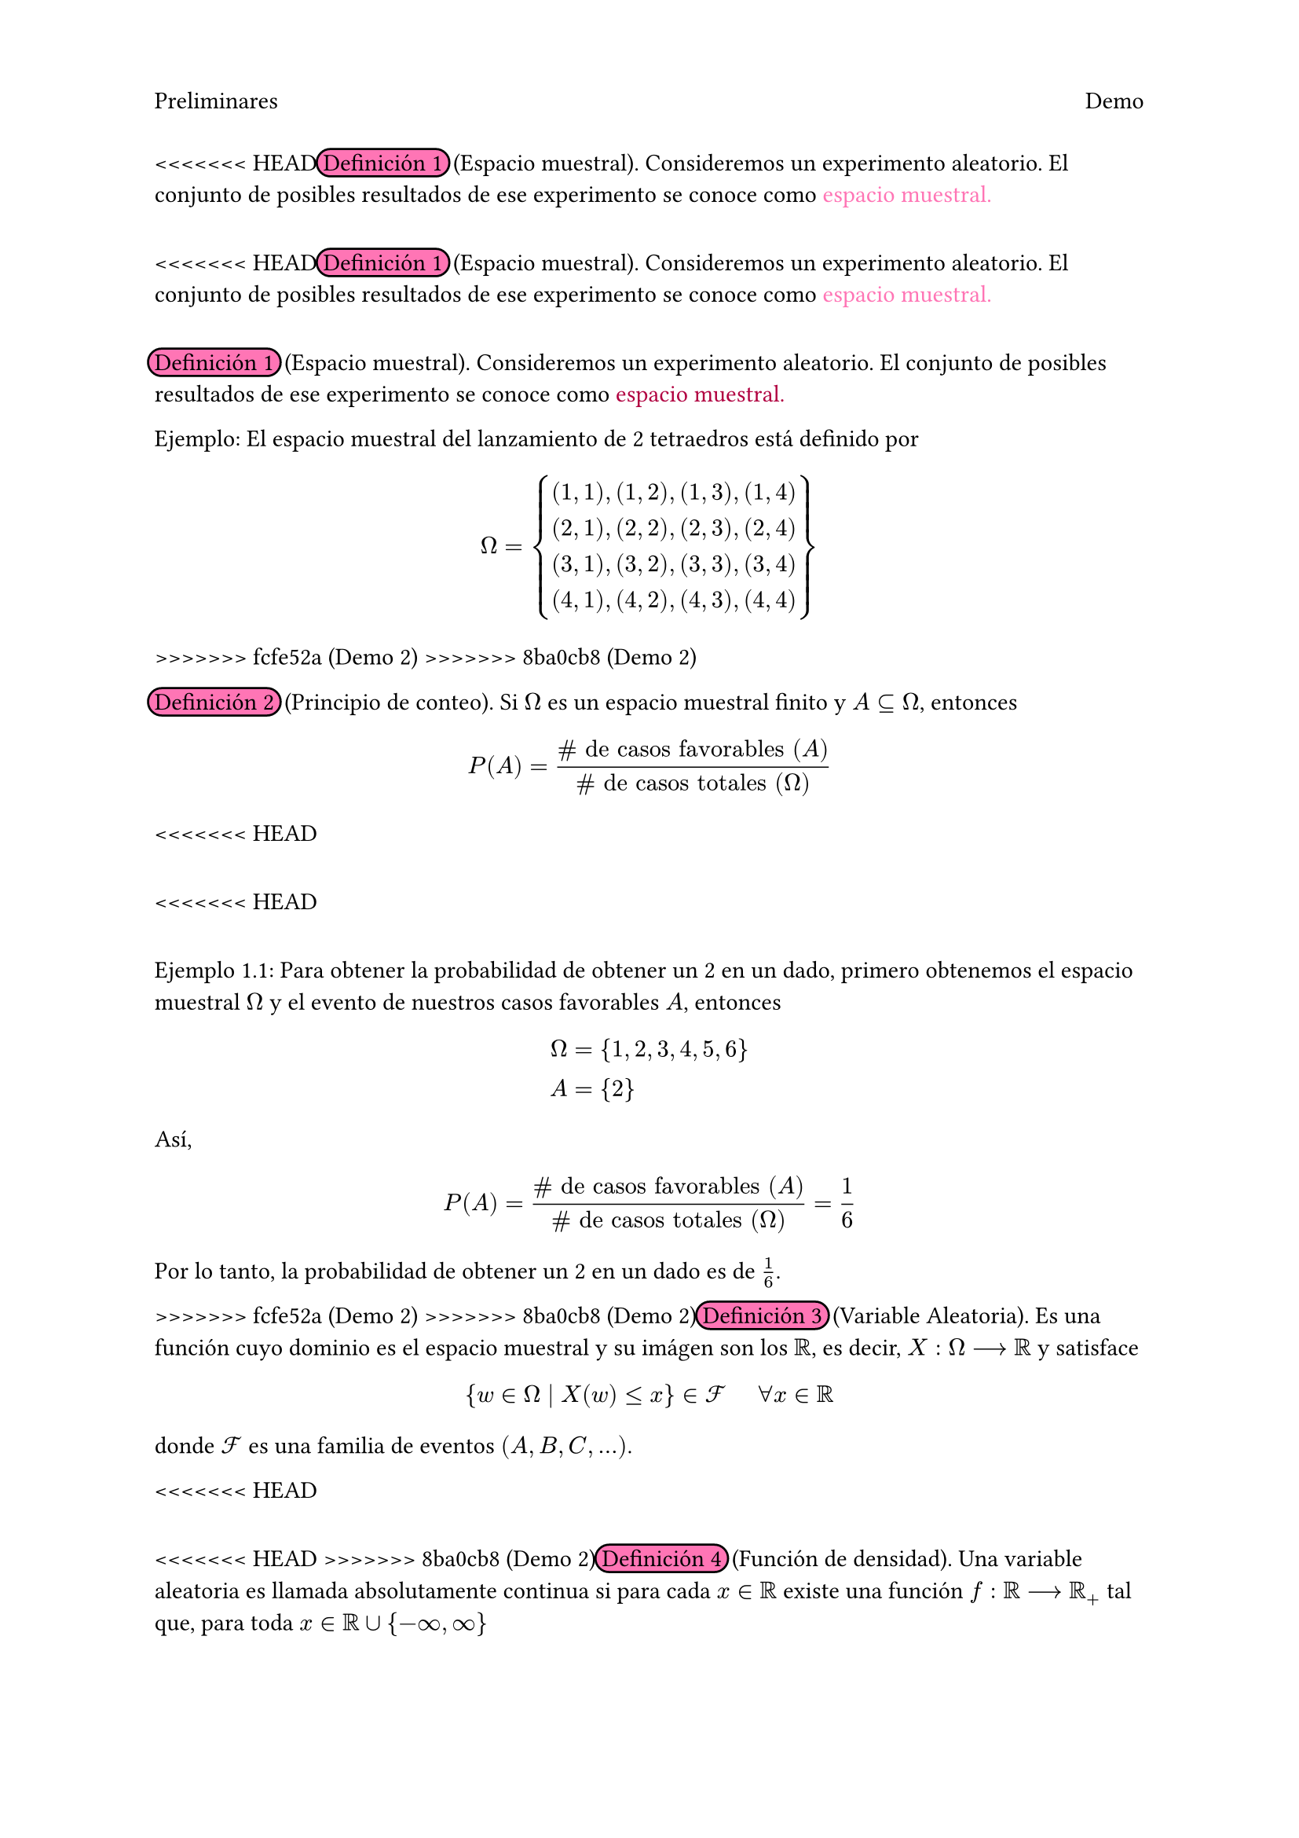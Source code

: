 #set page(header: [
  Preliminares
  #h(1fr)
  Demo])
<<<<<<< HEAD
#highlight(fill: rgb("#FF75B5"), radius: 8pt, stroke: black, extent: 3pt)[Definición 1] #h(2pt) (Espacio muestral). Consideremos un experimento aleatorio. El conjunto de posibles resultados de ese experimento se conoce como #text(fill: rgb("#FF75B5"))[espacio muestral.]
=======
<<<<<<< HEAD
#highlight(fill: rgb("#FF75B5"), radius: 8pt, stroke: black, extent: 3pt)[Definición 1] #h(2pt) (Espacio muestral). Consideremos un experimento aleatorio. El conjunto de posibles resultados de ese experimento se conoce como #text(fill: rgb("#FF75B5"))[espacio muestral.]
=======
#highlight(fill: rgb("#FF75B5"), radius: 8pt, stroke: black, extent: 3pt)[Definición 1] #h(2pt) (Espacio muestral). Consideremos un experimento aleatorio. El conjunto de posibles resultados de ese experimento se conoce como #text(fill: rgb("#B10040"))[espacio muestral.]

Ejemplo: El espacio muestral del lanzamiento de 2 tetraedros está definido por 
#set math.mat(delim: "{")
$ 
 Omega =
 mat(
    (1,1)\,(1,2)\,(1,3)\,(1,4);
    (2,1)\,(2,2)\,(2,3)\,(2,4);
    (3,1)\,(3,2)\,(3,3)\,(3,4);
    (4,1)\,(4,2)\,(4,3)\,(4,4);
    ) 
$
>>>>>>> fcfe52a (Demo 2)
>>>>>>> 8ba0cb8 (Demo 2)

#highlight(fill: rgb("#FF75B5"), radius: 8pt, stroke: black, extent: 3pt)[Definición 2] #h(2pt) (Principio de conteo). Si $Omega$ es un espacio muestral finito y $A subset.eq Omega$, entonces
$ P(A) = frac(\# text("de casos favorables") (A), \# text("de casos totales") (Omega)) $ 

<<<<<<< HEAD
=======
<<<<<<< HEAD
=======
Ejemplo 1.1: Para obtener la probabilidad de obtener un 2 en un dado, primero obtenemos el espacio muestral $Omega$ y el evento de nuestros casos favorables $A$, entonces 
$ 
 Omega &= {1,2,3,4,5,6} \ 
 A &= {2} 
$
Así, 
$ 
 P(A) = frac(\# text("de casos favorables") (A), \# text("de casos totales") (Omega)) = frac(1, 6)
$
Por lo tanto, la probabilidad de obtener un 2 en un dado es de $1/6$.

>>>>>>> fcfe52a (Demo 2)
>>>>>>> 8ba0cb8 (Demo 2)
#highlight(fill: rgb("#FF75B5"), radius: 8pt, stroke: black, extent: 3pt)[Definición 3] #h(2pt) (Variable Aleatoria). Es una función cuyo dominio es el espacio muestral y su imágen son los $RR$, es decir, $X: Omega arrow.r.long RR$ y satisface
$ {w in Omega divides X(w) lt.eq x} in cal(F) #h(.5cm) forall x in RR $
donde $cal(F)$ es una familia de eventos $(A,B,C,...)$.

<<<<<<< HEAD
=======
<<<<<<< HEAD
>>>>>>> 8ba0cb8 (Demo 2)
#highlight(fill: rgb("#FF75B5"), radius: 8pt, stroke: black, extent: 3pt)[Definición 4] #h(2pt) (Función de densidad). Una variable aleatoria es llamada absolutamente continua si para cada $x in RR$ existe una función $f: RR arrow.r.long RR_+$ tal que, para toda $x in RR union {-infinity, infinity}$
$ P[X lt.eq x] = integral_(-infinity)^(x) f(x) #text(font: "Sans Serif Collection", style: "italic")[dx]. $
A la función $f$ se le llamará #text(fill: rgb("#FF75B5"))[función de densidad] de la varaible aleatoria $X$.

#highlight(fill: rgb("#FF75B5"), radius: 8pt, stroke: black, extent: 3pt)[Definición 5] #h(2pt) (Función de distribución). La #text(fill: rgb("#FF75B5"))[función de distribución] o función de distribución acumulativa $F: RR arrow.r.long [0,1]$ de una variable aleatoria $X$ se define por
$ F(x) = P[X lt.eq x], #h(.5cm) text("para toda") x in RR. $

#highlight(fill: rgb("#FF75B5"), radius: 8pt, stroke: black, extent: 3pt)[Definición 6] #h(2pt) (Ensayo Bernoulli). Es un experimento aleatorio en el cual se admiten dos posibles resultados. A estos resultados usualmente se les denomina éxito y fracaso. Una variable aleatoria #text(fill: rgb("#FF75B5"))[Bernoulli] es de la forma 
$ X(w) = cases(
  1 \, #h(.5cm) "si" w= "exito",
  0 \, #h(.5cm) "si" w= "fracaso",
  ) $
Haciendo $P(X = 1) = P("exito") = p$ y $P(X = 0) = P("fracaso") = 1 - p$. Decimos que $X tilde.op "Bernoulli"(p)$ si su función de densidad es 
$ f_X (k) = P(X = k) = p^k (1-p)^(1-k); #h(.5cm) k = 0,1 $
Ejemplo: El lanzamiento de una moneda, asociando el resultado de una de las caras como éxito y a la otra como fracaso.

#highlight(fill: rgb("#FF75B5"), radius: 8pt, stroke: black, extent: 3pt)[Definición 7] #h(2pt) (Distribución Binomial). Consideremos $n$ ensayos Bernoulli independientes; definimos $X$ como el número de éxitos en los $n$ ensayos. Decimos que $X tilde.op "Binomial"(n,p)$ si su función de densidad es 
$ f_X (k) = P(X = k) = mat(n;k) p^k (1-p)^(n-k) $
donde $p$ es la probabilidad de éxito en cada ensayo.

#highlight(fill: rgb("#FF75B5"), radius: 8pt, stroke: black, extent: 3pt)[Definición 8] #h(2pt) (Esperanza). Sea $X$ una variable aleatoria discreta con función de probabilidad $f(x) = P(X=x)$. La #text(fill: rgb("#FF75B5"))[esperanza] o valor esperado de $X$ se define como 
$ EE(X) = sum_(x) x PP(X=x) $ 

#highlight(fill: rgb("#FF75B5"), radius: 8pt, stroke: black, extent: 3pt)[Definición 9] #h(2pt) (Varianza). La #text(fill: rgb("#FF75B5"))[varianza] de una variable aleatoria $X$, denotada por $"Var"(X)$, se define como
$ "Var"(X) = EE([X - E(X)]^2) $
<<<<<<< HEAD
cuando esta esperanza existe. 
=======
cuando esta esperanza existe. 
=======
Ejemplo: En términos más simples, una variable aleatoria es una función que asigna un valor, usualmente numérico, al resultado de un experimento aleatorio, por decir, los posibles resultados de tirar dos tetraedros. 

#highlight(fill: rgb("#FF75B5"), radius: 8pt, stroke: black, extent: 3pt)[Definición 4] #h(2pt) (Función de densidad). Sea $(Omega, cal(F), P)$ un espacio de probabilidad y $X: Omega arrow.r.long RR$ una variable aleatoria discreta. A la función 
$ f_X (x) = P[{cal(w) in Omega divides X(w)=x}] = P(X=x) $
Se le llama #text(fill: rgb("#B10040"))[función de densidad] de la varaible aleatoria $X$.

Ejemplo: Consideremos el lanzamiento de una moneda en donde se quiere contar el número de soles. Tenemos que $Omega = {(a,a),(a,s),(s,a),(s,s)}$, si $cal(w_1)=(a,a), cal(w_2)=(a,s), cal(w_3)=(s,a), cal(w_4)=(s,s)$ entonces 
$
 X(cal(w)) = cases(
  0 #h(.2cm)\, "si" cal(w) = cal(w_1),
  1 #h(.2cm)\, "si" cal(w) = cal(w_2) #h(.2cm) "o" #h(.2cm) cal(w) = cal(w_3),
  2 #h(.2cm)\, "si" cal(w) = cal(w_4),
 )
$
Luego, 
$
 f_X (0) &= P[{cal(w) in Omega divides X(cal(w)) = 0}] = P[{(a,a)}] = 1/4
 \
 f_X (1) &= P[{cal(w) in Omega divides X(cal(w)) = 1}] = P[{(a,s)},{(s,a)}] = 1/2 \
 f_X (2) &= P[{cal(w) in Omega divides X(cal(w)) = 2}] = P[{(s,s)}] = 1/4
$
Por lo tanto,
$
 f_X (x) = cases(
  1/4 #h(.2cm)\, "si" x = 0,
  1/2 #h(.2cm)\, "si" x = 1,
  1/4 #h(.2cm)\, "si" x = 2,
  0 #h(.2cm)\, "en otro caso",
 )
$

#highlight(fill: rgb("#FF75B5"), radius: 8pt, stroke: black, extent: 3pt)[Definición 5] #h(2pt) (Función de distribución). La #text(fill: rgb("#B10040"))[función de distribución] o función de distribución acumulativa $F: RR arrow.r.long [0,1]$ de una variable aleatoria $X$ se define por
$ F_X (x) = P[X lt.eq x], #h(.5cm) text("para toda") x in RR. $

Ejemplo: En el lanzamiento de un dado se tiene que $Omega = {1,2,3,4,5,6}$, y sabemos por el ejemplo 1.1 que la probabilidad de obtener alguno de los elementos de $Omega$ es de $1/6$. Entonces 
$ 
 F_X (x) = cases(
  0 #h(.2cm)\, "si" x < 1,
  1/6 #h(.2cm)\, "si" 1 <= x < 2,
  2/6 #h(.2cm)\, "si" 2 <= x < 3,
  3/6 #h(.2cm)\, "si" 3 <= x < 4,
  4/6 #h(.2cm)\, "si" 4 <= x < 5,
  5/6 #h(.2cm)\, "si" 5 <= x < 6,
  1 #h(.2cm)\, "si" x >= 6
 )
$
>>>>>>> fcfe52a (Demo 2)
>>>>>>> 8ba0cb8 (Demo 2)
